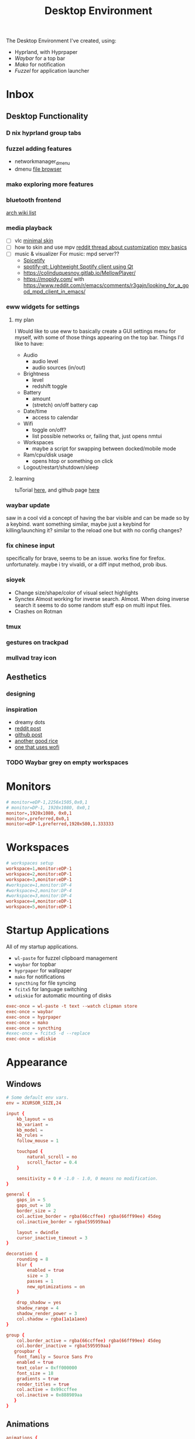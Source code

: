 #+title: Desktop Environment
#+property: header-args:conf :tangle ~/.config/hypr/hyprland.conf
#+FILETAGS: :config:hypr:

The Desktop Environment I've created, using:
- Hyprland, with Hyprpaper
- [[Waybar][Waybar]] for a top bar
- [[Mako][Mako]] for notification
- [[Fuzzel]] for application launcher

* Inbox
** Desktop Functionality
*** D nix hyprland group tabs
*** fuzzel adding features
- networkmanager_dmenu
- dmenu [[https://github.com/huijunchen9260/dmenufm?ref=mark.stosberg.com][file browser]]
*** mako exploring more features
*** bluetooth frontend
[[https://wiki.archlinux.org/title/Bluetooth#Front-ends][arch wiki list]]
*** media playback

- [ ] vlc [[https://www.deviantart.com/maverick07x/art/VLC-MinimalX-385698882][minimal skin]]
- [ ] how to skin and use mpv
    [[ttps://www.reddit.com/r/mpv/comments/krdpev/how_to_change_the_player_interface_to_make_it/][reddit thread about customization]]
    [[ttps://mpv.io/manual/master/][mpv basics]]
- [ ] music & visualizer
  For music: mpd server??
  - [[https://spicetify.app/][Spicetify]]
  - [[https://github.com/kraxarn/spotify-qt][spotify-qt: Lightweight Spotify client using Qt]]
  - https://colinduquesnoy.gitlab.io/MellowPlayer/
  - https://mopidy.com/ with https://www.reddit.com/r/emacs/comments/r3gajn/looking_for_a_good_mpd_client_in_emacs/

*** eww widgets for settings

**** my plan

I Would like to use eww to basically create a GUI settings menu for myself, with some of those things appearing on the top bar. Things I'd like to have:
- Audio
  - audio level
  - audio sources (in/out)
- Brightness
  - level
  - redshift toggle
- Battery
  - amount
  - (stretch) on/off battery cap
- Date/time
  - access to calendar
- Wifi
  - toggle on/off?
  - list possible networks or, failing that, just opens nmtui
- Workspaces
  - maybe a script for swapping between docked/mobile mode
- Ram/cpu/disk usage
  - opens htop or something on click
- Logout/restart/shutdown/sleep

**** learning

tuTorial [[https://dharmx.is-a.dev/eww-powermenu/][here]], and github page [[https://github.com/elkowar/eww][here]]

*** waybar update

saw in a cool vid a concept of having the bar visible and can be made so by a keybind. want  something similar, maybe just a keybind for killing/launching it? similar to the reload one but with no config changes?

*** fix chinese input

specifically for brave, seems to be an issue. works fine for firefox. unfortunately. maybe i try vivaldi, or a diff input method, prob ibus.

*** sioyek

- Change size/shape/color of visual select highlights
- Synctex Almost working for inverse search. Almost.
  When doing inverse search it seems to do some random stuff esp on multi input files.
- Crashes on Rotman

*** tmux
*** gestures on trackpad
*** mullvad tray icon
** Aesthetics
*** designing
*** inspiration
- dreamy dots
- [[https://www.reddit.com/r/unixporn/comments/xkvmhy/hyprland_dreamy/][reddit post]]
- [[https://github.com/cybergaz/Hyprland_Rice][github post]]
- [[https://github.com/flick0/dotfiles/tree/dreamy][another good rice]]
- [[https://www.reddit.com/r/unixporn/comments/13vwue7/hyprland_my_first_rice_using_hyprland_wofi_waybar/][one that uses wofi]]
*** TODO Waybar grey on empty workspaces
* Monitors
#+begin_src conf
# monitor=eDP-1,2256x1505,0x0,1
# monitor=DP-1, 1920x1080, 0x0,1
monitor=,1920x1080, 0x0,1
monitor=,preferred,0x0,1
monitor=eDP-1,preferred,1920x580,1.333333
#+end_src
* Workspaces
#+begin_src conf
# workspaces setup
workspace=1,monitor:eDP-1
workspace=2,monitor:eDP-1
workspace=3,monitor:eDP-1
#workspace=1,monitor:DP-4
#workspace=2,monitor:DP-4
#workspace=3,monitor:DP-4
workspace=4,monitor:eDP-1
workspace=5,monitor:eDP-1
#+end_src
* Startup Applications
All of my startup applications.
- ~wl-paste~ for fuzzel clipboard management
- ~waybar~ for topbar
- ~hyprpaper~ for wallpaper
- ~mako~ for notifications
- ~syncthing~ for file syncing
- ~fcitx5~ for language switching
- ~udiskie~ for automatic mounting of disks
#+begin_src conf
exec-once = wl-paste -t text --watch clipman store
exec-once = waybar
exec-once = hyprpaper
exec-once = mako
exec-once = syncthing
#exec-once = fcitx5 -d --replace
exec-once = udiskie
#+end_src
* Appearance
** Windows
#+begin_src conf
# Some default env vars.
env = XCURSOR_SIZE,24

input {
    kb_layout = us
    kb_variant =
    kb_model =
    kb_rules =
    follow_mouse = 1

    touchpad {
        natural_scroll = no
        scroll_factor = 0.4
    }

    sensitivity = 0 # -1.0 - 1.0, 0 means no modification.
}

general {
    gaps_in = 5
    gaps_out = 10
    border_size = 2
    col.active_border = rgba(66ccffee) rgba(66ff99ee) 45deg
    col.inactive_border = rgba(595959aa)

    layout = dwindle
    cursor_inactive_timeout = 3
}

decoration {
    rounding = 8
    blur {
        enabled = true
        size = 3
        passes = 1
        new_optimizations = on
    }

    drop_shadow = yes
    shadow_range = 4
    shadow_render_power = 3
    col.shadow = rgba(1a1a1aee)
}

group {
    col.border_active = rgba(66ccffee) rgba(66ff99ee) 45deg
    col.border_inactive = rgba(595959aa)
   groupbar {
    font_family = Source Sans Pro
    enabled = true
    text_color = 0xff000000
    font_size = 18
    gradients = true
    render_titles = true
    col.active = 0x99ccffee
    col.inactive = 0x888989aa
   }
}
#+end_src
** Animations
#+begin_src conf
animations {
    enabled = yes

    bezier = myBezier, 0.05, 0.9, 0.1, 1.05

    animation = windows, 1, 7, myBezier
    animation = windowsOut, 1, 7, default, popin 80%
    animation = border, 1, 10, default
    animation = borderangle, 1, 8, default
    animation = fade, 1, 7, default
    animation = workspaces, 1, 5, default, slidevert
}
#+end_src
** Window Rules
#+begin_src conf

# windowrule = float, Choose Files
#windowrule = group set, ^(org.pwmt.zathura)$
#windowrule = noanim, ^(org.pwmt.zathura)$

windowrule = group set, ^(sioyek)$
windowrule = group set, ^(Alacritty)$

# don't let any windows except these be added to groups
#windowrule = group barred, ^((?!sioyek)(?!.*zathura.*)(?!.*Alacritty.*).*)$
windowrule = group barred, ^((?!sioyek)(?!.*Alacritty.*).*)$

#+end_src
** Wallpaper
#+begin_src conf :tangle ~/.config/hypr/hyprpaper.conf
splash = false
preload = ~/media/pictures/wallpapers/purple.png
wallpaper = eDP-1,~/media/pictures/wallpapers/purple.png
# wallpaper = DP-1,~/media/pictures/wallpapers/outset-day.jpg
# wallpaper = DP-4,~/media/pictures/wallpapers/outset-evening.jpg
# wallpaper = DP-2,~/media/pictures/wallpapers/outset-evening.jpg
#+end_src
** Waybar
*** Config
#+begin_src conf :tangle ~/.config/waybar/config.jsonc
[{
    "position": "top",
    "layer": "top",
    "name": "mainbar",
    "height": 46,
    // "mode": "overlay",
    // "margin": "5 10 -5 10",
    "margin": "5 10 -5 10",
    "modules-left": ["hyprland/workspaces"],
    "modules-center": ["clock"],
    "modules-right": ["tray", "backlight", "network", "pulseaudio", "battery"],

  "clock": {
    "format": "{:%a, %b %d  %H:%M}",
    "tooltip": "true",
        "tooltip-format": "<big>{:%Y %B}</big>\n<tt><small>{calendar}</small></tt>",
        "format-alt": " {:%d/%m}"
  },

  "battery": {
        "states": {
            "good": 95,
            "warning": 30,
            "critical": 15
        },
        "format":"{icon}    {capacity}%",
        "format-charging": "{capacity}% ",
        "format-plugged": "{capacity}% ",
        "format-alt": "{icon} {time}",
        "format-icons": ["", "", "", "", ""]
  },

  "hyprland/workspaces": {
        "active-only": false,
        "all-outputs": false,
        "format": "{icon}",
        "on-click": "activate",
        "format-icons": {
            "1": "㆒",
            "2": "㆓",
            "3": "三",
            "4": "四",
            "5": "五",
            "urgent": "",
            "default": "󰧞",
            "sort-by-number": true
         },
        "persistent_workspaces": {
             //"1": ["DP-4"],
             //"2": ["DP-4"],
             //"3": ["DP-4"],
             "1": ["eDP-1"],
             "2": ["eDP-1"],
             "3": ["eDP-1"],
             "4": ["eDP-1"],
             "5": ["eDP-1"]
         }
  },

  "memory": {
    "format": "󰍛  {}%",
    "format-alt": "󰍛 {used}/{total} GiB",
    "interval": 5
  },

  "cpu": {
    "format": "󰻠  {usage}%",
    "format-alt": "󰻠 {avg_frequency} GHz",
    "interval": 5
  },

  "disk": {
    "format": "󰋊  {}%",
    "format-alt": "󰋊 {used}/{total} GiB",
    "interval": 5
  },
  "network": {
    "format-wifi": " 󰤨 ",
    "format-ethernet": " {ifname}: Aesthetic",
    "format-linked": " {ifname} (No IP)",
    "format-disconnected": " 󰤭 ",
    "format-alt": " {ifname}: {ipaddr}/{cidr}",
    "tooltip-format": "{essid}",
    "on-click-right": "nm-connection-editor"
  },
  "tray": {
    "icon-size": 16,
    "spacing": 5
  },
  "backlight": {
    "format": "{icon}  {percent}%",
    "format-icons": ["", "", "", "", "", "", "", "", ""]
  },
  "pulseaudio": {
     "format": "{icon}  {volume}%",
     "format-muted": "󰝟",
     "format-icons": {
        "default": ["󰕿", "󰖀", "󰕾"]
     },
   "on-click-right": "pavucontrol",
   "on-click": "pavucontrol"
  }
}
//{
//    "position": "left",
//    "name": "workspaces",
//    "layer": "top",
//    "mode": "overlay",
//    "height": 270,
//    "modules-center": ["hyprland/workspaces"],
//
//  "hyprland/workspaces": {
//        "active-only": false,
//        "all-outputs": false,
//        "format": "{icon}",
//        "on-click": "activate",
//        "format-icons": {
//            "1": "㆒",
//            "2": "㆓",
//            "3": "三",
//            "4": "四",
//            "5": "五",
//            "urgent": "",
//            "default": "󰧞",
//            "sort-by-number": true
//         },
//       //"persistent_workspaces": {
//       //    hello,
//       //    "2": ["DP-4"],
//       //    "3": ["DP-4"],
//       //    "4": ["eDP-1"],
//       //    "5": ["eDP-1"]
//       //}
//       "persistent_workspaces": {
//           "1": ["DP-4"],
//           "2": ["DP-4"],
//           "3": ["DP-4"],
//           "4": ["eDP-1"],
//           "5": ["eDP-1"]
//       }
//  }
//}
]
#+end_src
*** CSS
#+begin_src css :tangle ~/.config/waybar/style.css
 ,* {
    border: none;
    border-radius: 0px;
    /*font-family: VictorMono, Iosevka Nerd Font, Noto Sans CJK;*/
    font-family: "Noto Sans CJK";
    font-style: normal;
    min-height: 0;
}

.mainbar {
    font-size: 18px;
}

.workspaces {
    font-size: 32px;
}

window#waybar {
  background: rgba(30, 30, 46, 1);
  border-radius: 15px;
  color: #d4d5d6;
  padding: 100px;
}

#workspaces {
  background: transparent;
  margin: 5px 5px 5px 5px;
  padding: 0px 5px 0px 5px;
  border-radius: 16px;
  border: solid 0px #d4d5d6;
  font-weight: normal;
  font-style: normal;
}

#workspaces button {
    padding: 0px 5px;
    border-radius: 16px;
    color: #828384;
}

#workspaces button.empty {
    color: #414141;
    border-radius: 16px;
}

#workspaces button.active {
    color: #e1e1e1;
    border-radius: 16px;
}

#workspaces button:hover {
    /*background-color: #E6B9C6;*/
    background-color: transparent;
    color: #e1e1e1;
    border-radius: 16px;
}

#custom-date, #clock, #battery, #pulseaudio, #network, #custom-randwall, #custom-launcher {
  background: transparent;
  padding: 5px 5px 5px 5px;
  margin: 5px 5px 5px 5px;
  border-radius: 8px;
  border: solid 0px #d4d5d6;
}

#custom-date {
  color: #D3D6DB;
}

#custom-power {
  color: #24283b;
  background-color: #db4b4b;
  border-radius: 5px;
  margin-right: 10px;
  margin-top: 5px;
  margin-bottom: 5px;
  margin-left: 0px;
  padding: 5px 10px;
}

#tray {
  background: #282828;
  margin: 5px 5px 5px 5px;
  border-radius: 16px;
  padding: 0px 5px;
  /*border-right: solid 1px #282738;*/
}

#clock {
    color: #D6D6D6;
    /*background-color: #282828;*/
    background-color: transparent;
    border-radius: 0px 0px 0px 24px;
    padding-left: 13px;
    padding-right: 15px;
    margin-right: 0px;
    margin-left: 10px;
    margin-top: 0px;
    margin-bottom: 0px;
    /*border-left: solid 1px #282738;*/
}

#backlight {
  margin: 5px 5px 5px 5px;
  padding: 0px 5px 0px 5px;
  border-radius: 16px;
  border: solid 0px #d4d5d6;
  font-weight: normal;
  font-style: normal;
}

#battery {
    color: #9ece6a;
}

#battery.charging {
    color: #9ece6a;
}

#battery.warning:not(.charging) {
    color: #f7768e;
    border-radius: 5px 5px 5px 5px;
}

#battery.critical:not(.charging) {
    background-color: #f7768e;
    color: #24283b;
    border-radius: 5px 5px 5px 5px;
}

#backlight {
    color: #d4d5d6;
    border-radius: 0px 0px 0px 0px;
    margin: 5px;
    margin-left: 0px;
    margin-right: 0px;
    padding: 0px 0px;
}

#network {
    color: #d4d5d6;
    border-radius: 8px;
    margin-right: 5px;
}

#pulseaudio {
    color: #d4d5d6;
    border-radius: 8px;
    margin-left: 0px;
}

#pulseaudio.muted {
    background: transparent;
    color: #928374;
    border-radius: 8px;
    margin-left: 0px;
}

#custom-randwall {
    color: #d4d5d6;
    border-radius: 8px;
    margin-right: 0px;
}

#custom-launcher {
    color: #e5809e;
    background-color: #282828;
    border-radius: 0px 24px 0px 0px;
    margin: 0px 0px 0px 0px;
    padding: 0 20px 0 13px;
    /*border-right: solid 1px #282738;*/
}

#custom-launcher button:hover {
    background-color: #FB4934;
    color: transparent;
    border-radius: 8px;
    margin-right: -5px;
    margin-left: 10px;
}

#window {
    background: #282828;
    padding-left: 15px;
    padding-right: 15px;
    border-radius: 16px;
    /*border-left: solid 1px #282738;*/
    /*border-right: solid 1px #282738;*/
    margin-top: 5px;
    margin-bottom: 5px;
    font-weight: normal;
    font-style: normal;
}

#cpu {
    /*background-color: #282828;*/
    background-color: transparent;
    /*color: #FABD2D;*/
    border-radius: 16px;
    margin: 5px;
    padding: 0px 10px 0px 10px;
}

#memory {
    /*background-color: #282828;*/
    background-color: transparent;
    /*color: #83A598;*/
    border-radius: 16px;
    margin: 5px;
    padding: 0px 10px 0px 10px;
}

#disk {
    /*background-color: #282828;*/
    background-color: transparent;
    /*color: #8EC07C;*/
    border-radius: 16px;
    margin: 5px;
    padding: 0px 10px 0px 10px;
}

#custom-hyprpicker {
    background-color: #282828;
    /*color: #8EC07C;*/
    border-radius: 16px;
    margin: 5px;
    margin-left: 5px;
    margin-right: 5px;
    padding: 0px 11px 0px 9px;
}
#+end_src
*** waybar-hdmi
#+begin_src sh :tangle ~/.config/waybar/waybar-hdmi
#!/bin/env sh

# edit the waybar config file
#
# break .config/waybar/config.jsonc into lines
# search for line that reads '"persistent_workspaces": {'
#
# if the next line says "eDP-1" then swap that
# (and following two lines) to "DP-4", or swap back
#
# "1": ["eDP-1"],   //   "1": ["DP-4"],
# "2": ["eDP-1"],   //   "2": ["DP-4"],
# "3": ["eDP-1"],   //   "3": ["DP-4"],

if grep -q '"1": \["eDP-1"\]' ~/.config/waybar/config.jsonc; then
     sed -i 's/\"1\": \[\"eDP-1\"\]/\"1\": \[\"DP-4\"\]/g' ~/.config/waybar/config.jsonc
     sed -i 's/\"2\": \[\"eDP-1\"\]/\"2\": \[\"DP-4\"\]/g' ~/.config/waybar/config.jsonc
     sed -i 's/\"3\": \[\"eDP-1\"\]/\"3\": \[\"DP-4\"\]/g' ~/.config/waybar/config.jsonc
else
     sed -i 's/\"1\": \[\"DP-4\"\]/\"1\": \[\"eDP-1\"\]/g' ~/.config/waybar/config.jsonc
     sed -i 's/\"2\": \[\"DP-4\"\]/\"2\": \[\"eDP-1\"\]/g' ~/.config/waybar/config.jsonc
     sed -i 's/\"3\": \[\"DP-4\"\]/\"3\": \[\"eDP-1\"\]/g' ~/.config/waybar/config.jsonc
fi

# kill and reload waybar
killall waybar

# start waybar
waybar
#+end_src
* Layout
#+begin_src conf
dwindle {
    pseudotile = yes # master switch for pseudotiling. Enabling is bound to mainMod + P in the keybinds section below
    preserve_split = yes # you probably want this
}

master {
    new_is_master = true
}

gestures {
    workspace_swipe = off
}

misc {
 disable_hyprland_logo = true
}
#+end_src
* Keybinds
** Apps
#+begin_src conf
$mainMod = SUPER

bind = $mainMod, T, exec, alacritty
bind = $mainMod SHIFT, T, exec, mullvad-exclude alacritty
# bind = $mainMod, B, exec, firefox
bind = $mainMod, B, exec, brave --enable-features=UseOzonePlatform --ozone-platform=wayland
#--gtk-version=4 '%U '
bind = $mainMod SHIFT, B, exec, mullvad-exclude firefox
bind = $mainMod, I, exec, clipman pick --tool=CUSTOM --tool-args="fuzzel -d"
bind = $mainMod RALT, B, exec, sh ~/.config/scripts/waybar-hdmi
bind = $mainMod, Q, killactive,
bind = $mainMod, M, exec, pidof -s telegram-desktop && hyprctl dispatch focuswindow pid:$(pidof -s telegram-desktop) || telegram-desktop
bind = $mainMod SHIFT, Q, exit,
bind = $mainMod, E, exec, pidof -s emacs && hyprctl dispatch focuswindow pid:$(pidof -s emacs) || emacs
#bind = $mainMod SHIFT, E, exec, mullvad-exclude emacs
bind = $mainMod, V, togglefloating,
# bind = $mainMod, Z, exec, zathura
bind= $mainMod, P, exec, sioyek

# bindr= $mainMod, SUPER_L, exec, pkill fuzzel || fuzzel
bind= $mainMod, SPACE, exec, pkill fuzzel || fuzzel
bind= $mainMod, BACKSPACE, exec, pkill fuzzel || fuzzel
bind= , 248, exec, pkill fuzzel || fuzzel
#+end_src
** Window management
#+begin_src conf
bind = $mainMod, TAB, changegroupactive
bind = $mainMod CTRL, L, moveoutofgroup

#bind = $mainMod, P, pseudo, # dwindle
#bind = $mainMod, s, togglesplit, # dwindle
bind = $mainMod, s, swapnext,
bind = $mainMod CTRL,Tab,cyclenext,

# Move focus with mainMod + arrow keys
bind = $mainMod, left, movefocus, l
bind = $mainMod, right, movefocus, r
bind = $mainMod, up, movefocus, u
bind = $mainMod, down, movefocus, d

# Switch workspaces
bind = $mainMod, 1, workspace, 1
bind = $mainMod, 2, workspace, 2
bind = $mainMod, 3, workspace, 3
bind = $mainMod, 4, workspace, 4
bind = $mainMod, 5, workspace, 5

# Move active window to a workspace
bind = $mainMod SHIFT, 1, movetoworkspace, 1
bind = $mainMod SHIFT, 2, movetoworkspace, 2
bind = $mainMod SHIFT, 3, movetoworkspace, 3
bind = $mainMod SHIFT, 4, movetoworkspace, 4
bind = $mainMod SHIFT, 5, movetoworkspace, 5

# bind = $mainMod SHIFT, left,  movetoworkspace, e-1
# bind = $mainMod SHIFT, right, movetoworkspace, e+1

# Move between workspaces, adding new ones if there are none
bind = $mainMod, j, exec, hyprctl dispatch workspace r+1
bind = $mainMod, k, exec, hyprctl dispatch workspace r-1
bind = $mainMod, h, movefocus, l
bind = $mainMod, l, movefocus, r
# bind = $mainMod, h, focusmonitor, left
# bind = $mainMod, l, focusmonitor, right

bind = $mainMod SHIFT, j, exec, hyprctl dispatch movetoworkspace r+1
bind = $mainMod SHIFT, k, exec, hyprctl dispatch movetoworkspace r-1
bind = $mainMod SHIFT, h, movewindow, mon:DP-4
bind = $mainMod SHIFT, l, movewindow, mon:eDP-1
# bind = $mainMod, l, workspace, r+1
# bind = $mainMod, h, workspace, r-1

# Move/resize windows with mainMod + LMB/RMB and dragging
bindm = $mainMod, mouse:272, movewindow
bindm = $mainMod, mouse:273, resizewindow
#+end_src
** Fn Keys
#+begin_src conf
# esc | bU  | bD  | 173 | 172 | 171 | f6  | f7  | cmk | f9  | 121 | 122 | 123
# esc | bD  | bU  | rw  | pp  | ff  | ?   | ?   | ?   | ss  | mt  | vD  | vU
# esc | 1   | 2   | 3   | 4   | 5   | 6   | 7   | 8   | 9   | 0   | -   | =

# binde will allow repeating when held.
# change screen brightness
# binde =, XF86MonBrightnessUp, exec, backlight_control +5
# binde =, XF86MonBrightnessDown, exec, backlight_control -5
binde =, XF86MonBrightnessUp, exec, brightnessctl set 5%+
binde =, XF86MonBrightnessDown, exec, brightnessctl set 5%-

# play/pause, prev and next
bind =, 173, exec, playerctl previous
bind =, 172, exec, playerctl play-pause
bind =, 171, exec, playerctl next

# take screenshot with grim and slurp
# bind =, 234, exec, grim -g "$(slurp)" /home/thain/media/pictures/screenshots/$(date +'%s_grim.png')

# 107 is printscreen
bind =, 107, exec, grim -g "$(slurp)" /home/thain/media/pictures/screenshots/$(date +'%s_grim.png')
bind =, f6, exec, grim -g "$(slurp)" /home/thain/media/pictures/screenshots/$(date +'%s_grim.png')

# volume buttons
bind  =, 121, exec, pamixer -t
binde =, 122, exec, pamixer -d 5
binde =, 123, exec, pamixer -i 5
#+end_src
* Mako
#+begin_src conf :tangle ~/.config/mako/config
sort=-time
layer=overlay
background-color=#2e3440
width=380
height=270
border-size=1
border-color=#88c0d0
border-radius=15
# icons=0
max-icon-size=64
default-timeout=5000
ignore-timeout=1
font=monospace 12

[urgency=low]
border-color=#cccccc

[urgency=normal]
border-color=#d08770

[urgency=high]
border-color=#bf616a
default-timeout=0

[category=mpd]
default-timeout=2000
group-by=category
#+end_src
* Fuzzel
#+begin_src conf :tangle ~/.config/fuzzel/fuzzel.ini
dpi-aware=no
# icon-theme=Papirus-Dark
width=40
font=size=12
line-height=30
fields=name,generic,comment,categories,filename,keywords
terminal=alacritty
lines=7
# prompt="❯ λ  "
prompt="λ  "
layer=overlay
horizontal-pad=20
vertical-pad=15
image-size-ratio=0.4
[colors]
text=a5bbc3ff
background=282a36fa
selection=383a46fa
selection-text=a5bbc3ff
border=383a46fa

[border]
radius=20

[dmenu]
exit-immediately-if-empty=yes

[key-bindings]
cancel=Escape
# prev=Control+k
# next=Control+j
#+end_src
